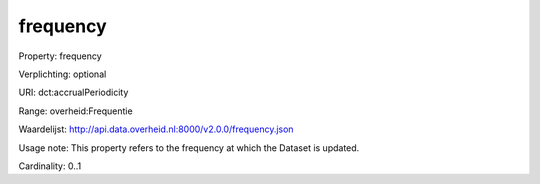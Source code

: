 frequency
=========

Property: frequency

Verplichting: optional

URI: dct:accrualPeriodicity

Range: overheid:Frequentie

Waardelijst: http://api.data.overheid.nl:8000/v2.0.0/frequency.json

Usage note: This property refers to the frequency at which the Dataset is updated.

Cardinality: 0..1
